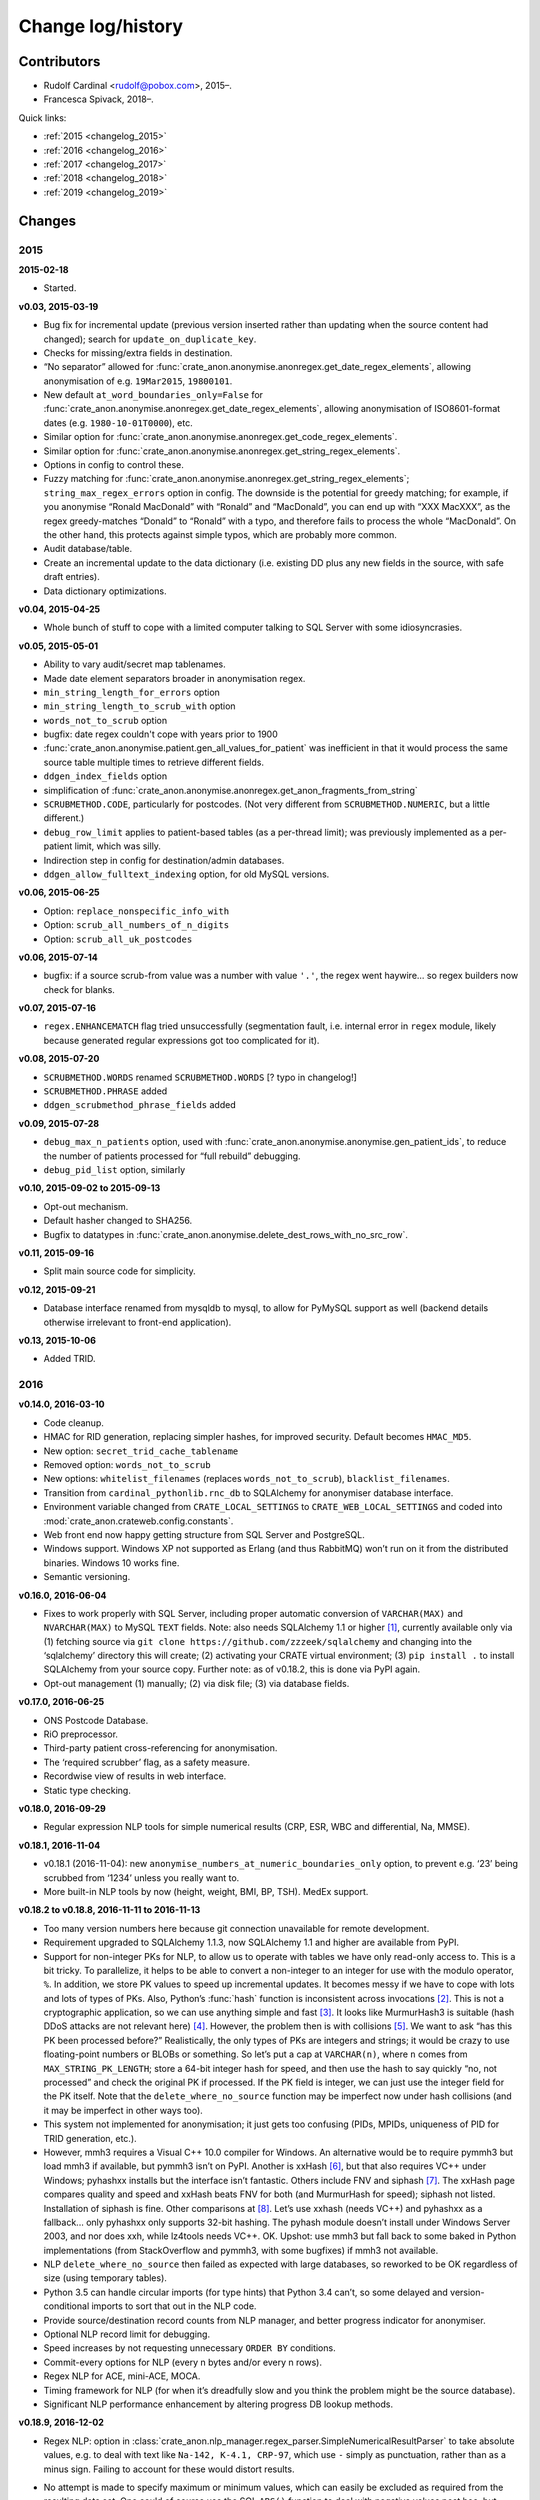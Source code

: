 .. crate_anon/docs/source/changelog.rst

..  Copyright (C) 2015-2019 Rudolf Cardinal (rudolf@pobox.com).
    .
    This file is part of CRATE.
    .
    CRATE is free software: you can redistribute it and/or modify
    it under the terms of the GNU General Public License as published by
    the Free Software Foundation, either version 3 of the License, or
    (at your option) any later version.
    .
    CRATE is distributed in the hope that it will be useful,
    but WITHOUT ANY WARRANTY; without even the implied warranty of
    MERCHANTABILITY or FITNESS FOR A PARTICULAR PURPOSE. See the
    GNU General Public License for more details.
    .
    You should have received a copy of the GNU General Public License
    along with CRATE. If not, see <http://www.gnu.org/licenses/>.


Change log/history
==================

Contributors
------------

- Rudolf Cardinal <rudolf@pobox.com>, 2015–.
- Francesca Spivack, 2018–.

Quick links:

- :ref:`2015 <changelog_2015>`
- :ref:`2016 <changelog_2016>`
- :ref:`2017 <changelog_2017>`
- :ref:`2018 <changelog_2018>`
- :ref:`2019 <changelog_2019>`


Changes
-------

.. _changelog_2015:

2015
~~~~

**2015-02-18**

- Started.

**v0.03, 2015-03-19**

- Bug fix for incremental update (previous version inserted rather than
  updating when the source content had changed); search for
  ``update_on_duplicate_key``.

- Checks for missing/extra fields in destination.

- “No separator” allowed for
  :func:`crate_anon.anonymise.anonregex.get_date_regex_elements`, allowing
  anonymisation of e.g. ``19Mar2015``, ``19800101``.

- New default ``at_word_boundaries_only=False`` for
  :func:`crate_anon.anonymise.anonregex.get_date_regex_elements`, allowing
  anonymisation of ISO8601-format dates (e.g. ``1980-10-01T0000``), etc.

- Similar option for
  :func:`crate_anon.anonymise.anonregex.get_code_regex_elements`.

- Similar option for
  :func:`crate_anon.anonymise.anonregex.get_string_regex_elements`.

- Options in config to control these.

- Fuzzy matching for
  :func:`crate_anon.anonymise.anonregex.get_string_regex_elements`;
  ``string_max_regex_errors`` option in config. The downside is the potential
  for greedy matching; for example, if you anonymise “Ronald MacDonald” with
  “Ronald” and “MacDonald”, you can end up with “XXX MacXXX”, as the regex
  greedy-matches “Donald” to “Ronald” with a typo, and therefore fails to
  process the whole “MacDonald”. On the other hand, this protects against
  simple typos, which are probably more common.

- Audit database/table.

- Create an incremental update to the data dictionary (i.e. existing DD plus
  any new fields in the source, with safe draft entries).

- Data dictionary optimizations.

**v0.04, 2015-04-25**

- Whole bunch of stuff to cope with a limited computer talking to SQL Server
  with some idiosyncrasies.

**v0.05, 2015-05-01**

- Ability to vary audit/secret map tablenames.

- Made date element separators broader in anonymisation regex.

- ``min_string_length_for_errors`` option

- ``min_string_length_to_scrub_with`` option

- ``words_not_to_scrub`` option

- bugfix: date regex couldn't cope with years prior to 1900

- :func:`crate_anon.anonymise.patient.gen_all_values_for_patient` was
  inefficient in that it would process the same source table multiple times to
  retrieve different fields.

- ``ddgen_index_fields`` option

- simplification of
  :func:`crate_anon.anonymise.anonregex.get_anon_fragments_from_string`

- ``SCRUBMETHOD.CODE``, particularly for postcodes. (Not very different from
  ``SCRUBMETHOD.NUMERIC``, but a little different.)

- ``debug_row_limit`` applies to patient-based tables (as a per-thread limit);
  was previously implemented as a per-patient limit, which was silly.

- Indirection step in config for destination/admin databases.

- ``ddgen_allow_fulltext_indexing`` option, for old MySQL versions.

**v0.06, 2015-06-25**

- Option: ``replace_nonspecific_info_with``

- Option: ``scrub_all_numbers_of_n_digits``

- Option: ``scrub_all_uk_postcodes``

**v0.06, 2015-07-14**

- bugfix: if a source scrub-from value was a number with value ``'.'``, the
  regex went haywire... so regex builders now check for blanks.

**v0.07, 2015-07-16**

- ``regex.ENHANCEMATCH`` flag tried unsuccessfully (segmentation fault, i.e.
  internal error in ``regex`` module, likely because generated regular
  expressions got too complicated for it).

**v0.08, 2015-07-20**

- ``SCRUBMETHOD.WORDS`` renamed ``SCRUBMETHOD.WORDS`` [? typo in changelog!]

- ``SCRUBMETHOD.PHRASE`` added

- ``ddgen_scrubmethod_phrase_fields`` added

**v0.09, 2015-07-28**

- ``debug_max_n_patients`` option, used with
  :func:`crate_anon.anonymise.anonymise.gen_patient_ids`, to reduce the number
  of patients processed for “full rebuild” debugging.

- ``debug_pid_list`` option, similarly

**v0.10, 2015-09-02 to 2015-09-13**

- Opt-out mechanism.

- Default hasher changed to SHA256.

- Bugfix to datatypes in
  :func:`crate_anon.anonymise.delete_dest_rows_with_no_src_row`.

**v0.11, 2015-09-16**

- Split main source code for simplicity.

**v0.12, 2015-09-21**

- Database interface renamed from mysqldb to mysql, to allow for PyMySQL
  support as well (backend details otherwise irrelevant to front-end
  application).

**v0.13, 2015-10-06**

- Added TRID.


.. _changelog_2016:

2016
~~~~

**v0.14.0, 2016-03-10**

- Code cleanup.

- HMAC for RID generation, replacing simpler hashes, for improved security.
  Default becomes ``HMAC_MD5``.

- New option: ``secret_trid_cache_tablename``

- Removed option: ``words_not_to_scrub``

- New options: ``whitelist_filenames`` (replaces ``words_not_to_scrub``),
  ``blacklist_filenames``.

- Transition from ``cardinal_pythonlib.rnc_db`` to SQLAlchemy for anonymiser
  database interface.

- Environment variable changed from ``CRATE_LOCAL_SETTINGS`` to
  ``CRATE_WEB_LOCAL_SETTINGS`` and coded into
  :mod:`crate_anon.crateweb.config.constants`.

- Web front end now happy getting structure from SQL Server and PostgreSQL.

- Windows support. Windows XP not supported as Erlang (and thus RabbitMQ) won’t
  run on it from the distributed binaries. Windows 10 works fine.

- Semantic versioning.

**v0.16.0, 2016-06-04**

- Fixes to work properly with SQL Server, including proper automatic conversion
  of ``VARCHAR(MAX)`` and ``NVARCHAR(MAX)`` to MySQL ``TEXT`` fields. Note:
  also needs SQLAlchemy 1.1 or higher [#f1]_, currently available only via (1)
  fetching source via ``git clone https://github.com/zzzeek/sqlalchemy`` and
  changing into the ‘sqlalchemy’ directory this will create; (2) activating
  your CRATE virtual environment; (3) ``pip install .`` to install SQLAlchemy
  from your source copy. Further note: as of v0.18.2, this is done via PyPI
  again.

- Opt-out management (1) manually; (2) via disk file; (3) via database fields.

**v0.17.0, 2016-06-25**

- ONS Postcode Database.

- RiO preprocessor.

- Third-party patient cross-referencing for anonymisation.

- The ‘required scrubber’ flag, as a safety measure.

- Recordwise view of results in web interface.

- Static type checking.

**v0.18.0, 2016-09-29**

- Regular expression NLP tools for simple numerical results (CRP, ESR, WBC and
  differential, Na, MMSE).

**v0.18.1, 2016-11-04**

- v0.18.1 (2016-11-04): new ``anonymise_numbers_at_numeric_boundaries_only``
  option, to prevent e.g. ‘23’ being scrubbed from ‘1234’ unless you really
  want to.

- More built-in NLP tools by now (height, weight, BMI, BP, TSH). MedEx support.

**v0.18.2 to v0.18.8, 2016-11-11 to 2016-11-13**

- Too many version numbers here because git connection unavailable for remote
  development.

- Requirement upgraded to SQLAlchemy 1.1.3, now SQLAlchemy 1.1 and higher are
  available from PyPI.

- Support for non-integer PKs for NLP, to allow us to operate with tables we
  have only read-only access to. This is a bit tricky. To parallelize, it helps
  to be able to convert a non-integer to an integer for use with the modulo
  operator, ``%``. In addition, we store PK values to speed up incremental
  updates. It becomes messy if we have to cope with lots and lots of types of
  PKs. Also, Python’s :func:`hash` function is inconsistent across invocations
  [#f2]_. This is not a cryptographic application, so we can use anything
  simple and fast [#f3]_. It looks like MurmurHash3 is suitable (hash DDoS
  attacks are not relevant here) [#f4]_. However, the problem then is with
  collisions [#f5]_. We want to ask “has this PK been processed before?”
  Realistically, the only types of PKs are integers and strings; it would be
  crazy to use floating-point numbers or BLOBs or something. So let’s put a cap
  at ``VARCHAR(n)``, where ``n`` comes from ``MAX_STRING_PK_LENGTH``; store a
  64-bit integer hash for speed, and then use the hash to say quickly “no, not
  processed” and check the original PK if processed. If the PK field is
  integer, we can just use the integer field for the PK itself. Note that the
  ``delete_where_no_source`` function may be imperfect now under hash
  collisions (and it may be imperfect in other ways too).

- This system not implemented for anonymisation; it just gets too confusing
  (PIDs, MPIDs, uniqueness of PID for TRID generation, etc.).

- However, mmh3 requires a Visual C++ 10.0 compiler for Windows. An alternative
  would be to require pymmh3 but load mmh3 if available, but pymmh3 isn’t on
  PyPI. Another is xxHash [#xxhash]_, but that also requires VC++ under
  Windows; pyhashxx installs but the interface isn’t fantastic. Others include
  FNV and siphash [#siphash]_. The xxHash page compares quality and speed and
  xxHash beats FNV for both (and MurmurHash for speed); siphash not listed.
  Installation of siphash is fine. Other comparisons at [#hashcomparisons]_.
  Let’s use xxhash (needs VC++) and pyhashxx as a fallback... only pyhashxx
  only supports 32-bit hashing. The pyhash module doesn’t install under Windows
  Server 2003, and nor does xxh, while lz4tools needs VC++. OK. Upshot: use
  mmh3 but fall back to some baked in Python implementations (from
  StackOverflow and pymmh3, with some bugfixes) if mmh3 not available.

- NLP ``delete_where_no_source`` then failed as expected with large databases,
  so reworked to be OK regardless of size (using temporary tables).

- Python 3.5 can handle circular imports (for type hints) that Python 3.4
  can’t, so some delayed and version-conditional imports to sort that out in
  the NLP code.

- Provide source/destination record counts from NLP manager, and better
  progress indicator for anonymiser.

- Optional NLP record limit for debugging.

- Speed increases by not requesting unnecessary ``ORDER BY`` conditions.

- Commit-every options for NLP (every n bytes and/or every n rows).

- Regex NLP for ACE, mini-ACE, MOCA.

- Timing framework for NLP (for when it’s dreadfully slow and you think the
  problem might be the source database).

- Significant NLP performance enhancement by altering progress DB lookup
  methods.

**v0.18.9, 2016-12-02**

- Regex NLP: option in
  :class:`crate_anon.nlp_manager.regex_parser.SimpleNumericalResultParser` to
  take absolute values, e.g. to deal with text like ``Na-142, K-4.1, CRP-97``,
  which use ``-`` simply as punctuation, rather than as a minus sign. Failing
  to account for these would distort results.

- No attempt is made to specify maximum or minimum values, which can easily be
  excluded as required from the resulting data set. One could of course use the
  SQL ``ABS()`` function to deal with negative values post hoc, but some things
  have no physical meaning when negative, such as a white cell count or CRP
  value, so it’s preferable to fix these at source to reduce the chance of user
  error through not noticing negative values.

- The ``take_absolute`` option is applied to: CRP, sodium, TSH, BMI, MMSE, ACE,
  mini-ACE, MOCA, ESR, and white cell/differential counts. (NLP processors for
  height, BP already enforced positive values. Weight must be able to handle
  negatives, like “weight change –0.4kg”.)

- Similarly, hyphen followed by whitespace treated as ignorable in regex NLP
  (e.g. in ``weight - 48 kg``; though spaces are meaningful for mathematical
  operations (“a – b = c”), it is syntactically wrong to use ``- 4`` as a unary
  minus sign to indicate a negative number (–4) and much more likely that this
  context means a dash.

- En and em dashes, and a double-hyphen as a dash (``--``) treated as
  ignorables in regex NLP.

- At present, Unicode minus signs (``−``) are not handled. For reference
  [#dashes]_:

    =============== =========== =========================== ======================================
    name            character   code                        handling
    =============== =========== =========================== ======================================
    hyphen-minus    ``-``       Unicode 002D or ASCII 45    minus sign if context correct
    formal hyphen   ``‐``       Unicode 2010                not handled at present
    minus sign      ``−``       Unicode 2212                not handled at present
    en dash         ``–``       Unicode 2013                treated as ignorable [#ignoreendash]_
    em dash         ``—``       Unicode 2014                treated as ignorable
    =============== =========== =========================== ======================================

- Improved regex self-testing, including new test framework in
  :mod:`crate_anon.nlp_manager.test_all_regex`.

**v0.18.10, 2016-12-11**

- Full support for SQL Server as the backend.

- Hot-swapping databases (compare MySQL [#mysqlrenamedb]_): you can rename
  databases, so this seems OK [#sqlserverrenamedb]_.

- Full-text indexing: optional in SQL Server 2008, 2012, 2014 and 2016
  [#sqlserverfulltext]_; basic SELECT syntax is ``WHERE CONTAINS(fieldname,
  "word")``, and index creation with ``CREATE FULLTEXT INDEX ON table_name
  (column_name) KEY INDEX index_name ...``. Added to
  :mod:`crate_anon.common.sqla`.

- Support for SQL query building, with user-configurable selector mechanism.
  See Transact-SQL syntax reference [#tsql]_. We use the Django setting
  ``settings.RESEARCH_DB_DIALECT`` to govern this.

**v0.18.11, 2016-12-19**

- Tweaks/bugfixes for RiO preprocessor, and for anonymisation to SQL Server
  databases.

- Local help HTML offered via web front end.


.. _changelog_2017:

2017
~~~~

**v0.18.12, 2017-02-26**

- More fixes for SQL Server, including full-text indexing.

- Completed changes to CPFT consent materials to reflect ethics revision (Major
  Amendment 2, 12/EE/0407).

**v0.18.13, 2017-03-04**

- Final update/PyPI push for CPFT consent materials.

**v0.18.14, 2017-03-05**

- Extra debug options for consent-to-contact templates.

- Multi-column FULLTEXT indexes under SQL Server.

**v0.18.15-v0.18.16, 2017-03-06 to 2017-03-13**

- Full-text finder generates ``CONTAINS(column, 'word')`` properly for SQL
  Server.

- Bugfix to Patient Explorer (wasn’t offering WHERE options always).

- “Table browser” views in Patient Explorer

- Bugfix to Windows service. Problem: a Python process was occasionally being
  “left over” by the Windows service, i.e. not being killed properly. Process
  Explorer indicated it was the one launched as ``python
  launch_cherrypy_server.py``. The Windows event log has a message reading
  “Process 1/2 (Django/CherryPy) (PID=62516): Subprocess finished cleanly
  (return code 0).” The problem was probably that in
  :mod:`crate_anon.crateweb.core.management.commands.runcpserver`, the
  ``cherrypy.engine.stop()`` call was only made upon a KeyboardInterrupt
  exception, and not on other exceptions. Solution: broadened to all
  exceptions.

**v0.18.17, 2017-03-17**

- Removed erroneous debugging code from
  :meth:`crate_anon.nlp_manager.parse_medex.Medex.parse`.

- If you mis-configured the Java interface to a GATE application, it crashed
  quickly, which was helpful. If you mis-configured the Java interface to
  MedEx, it tried repeatedly. Now it crashes quickly.

**v0.18.18 to v0.18.23, 2017-04-28**

- Paper published on 2017-04-26 as **Cardinal (2017), BMC Medical Informatics
  and Decision Making 17:50; http://www.pubmed.com/28441940;
  https://doi.org/10.1186/s12911-017-0437-1.**

- Support for configurable paths for finding on-disk documents (e.g. from a
  combination of a fixed root directory, a patient ID, and a filename).

**v0.18.23 to v0.18.33, 2017-05-02**

- NLP ``value_text`` field (``FN_VALUE_TEXT`` in code) given maximum length,
  rather than 50, for the regex parsers, as it was overflowing (e.g. when a lot
  of whitespace was present). See
  :meth:`crate_anon.nlp_manager.regex_parser.NumericalResultParser.dest_tables_columns`.

- Supports more simple text file types (``.csv``, ``.msg``, ``.htm``).

- New option: ``ddgen_rename_tables_remove_suffixes``.

- Bugfix to CRATE GATE handler’s stdout-suppression switch.

- New option: ``ddgen_extra_hash_fields``.

- **PCMIS preprocessor.**

- **Support non-integer PIDs and MPIDs.** Note that the hashing is based on a
  string representation, so if you have one database using an integer NHS
  number, and another using a string NHS number, the same number will hash to
  the same result if you use the same key.

- Hashing of additional fields, initially to support the PCMIS ``CaseNumber``
  (as well as ``PatientId``).

**v0.18.34 to v0.18.39, 2017-06-05**

- For SLAM BRC GATE pharmacotherapy app: add support for output columns whose
  SQL column name is different to the GATE tag (e.g. when ``dose-value`` must
  be changed to ``dose_value``); see **``renames``** option. GATE output fields
  now preserve case. Another option (``null_literals``) to allow GATE output of
  ``null`` to be changed to an SQL NULL. Also added ``_set`` column to GATE
  output.

**v0.18.40, 2017-07-20**

- Fixed Python type-checking bug in
  :meth:`crate_anon.common.extendedconfigparser.ExtendedConfigParser.get_pyvalue_list`;
  changed from ``Generic`` to ``Any``.

**v0.18.41, 2017-07-21**

- Support for MySQL ``ENUM`` types. However, see
  http://komlenic.com/244/8-reasons-why-mysqls-enum-data-type-is-evil/ also!

**To v0.18.46, 2017-07-28 to 2017-08-05**

- Fix to ``coerce_to_date`` (for date types), renamed to
  ``coerce_to_datetime``.

- NLP bug fixed relating to a missing ``pytz`` import.

- Fixes to NLP, including accepting views (not just tables) as input. Note that
  under SQL Server, you should not have to specify ‘dbo’ anywhere in the config
  (but consider setting ``ALTER USER... WITH DEFAULT SCHEMA`` as above).

- Manual and 2017 paper distributed with package.

- Shift some core stuff to cardinal_pythonlib to reduce code duplication with
  other projects.

**v0.18.48, 2017-11-06**

- Clinician view: find text across a database, for an identified patient. See
  ``crate_anon.crateweb.research.views.all_text_from_pid``.

  - Rationale: Should privileged clinical queries be in any way integrated
    with CRATE? Advantages would include allowing the receiving user to run
    the query themselves without RDBM intervention and RDBM-to-recipient data
    transfer considerations, while ensuring the receiving user doesn’t have
    unrestricted access (e.g. via SQL Server Management Studio). Plus there may
    be a UI advantage.

- Clinician view: look up (M)RIDs from (M)PIDs. Intended purpose for this and
  the preceding function: “My clinical front end won’t tell me if my patient’s
  ever had mirtazapine. I want to ask the research database.” (As per CO’L
  request 2017-05-04.) See ``crate_anon.crateweb.research.views.ridlookup``.

- Code to generate and test demonstration databases improved.


.. _changelog_2018:

2018
~~~~

**v0.18.49, 2018-01-07, 2018-03-21, 2018-03-27, published 2018-04-20**

- Use ``flashtext`` (rather than ``regex``) for blacklisting words; this is
  much faster and allows large blacklists (e.g. a long list of all known
  forenames/surnames).

- Provides the ``crate_fetch_wordlists`` tool to fetch names and English words
  (and perform in-A-not-B functions, e.g. to generate a list of names that are
  not English words).

- Extend CRATE’s GATE pipeline to include or exclude GATE sets, since some
  applications produce results just in one set, and some produce them twice
  (e.g. in the unnamed set, named ``""``, and in a specific named set).

- Medical eponym list.

**v0.18.50 to v0.18.51, 2018-05-04 to 2018-06-29**

- `IllegalCharacterError` possible from
  :meth:`crate_anon.crateweb.research.models.make_excel`; was raised by
  `openpyxl`. The problem may be that the Excel file format itself prohibits
  some Unicode characters; certainly `openpyxl` does [#excelcharacters]_. See
  `gen_excel_row_elements()` for bugfix. Not all queries require this, but
  anything that allows unrestricted textual/binary content does.

- Change to CPFT-specific SQL in
  :meth:`crate_anon.crateweb.consent.lookup_rio.get_latest_consent_mode_from_rio_generic`.

- Bugfix to :class:`crate_anon.crateweb.extra.pdf.CratePdfPlan`; this failed
  to specify ``wkhtmltopdf_filename``, so if ``wkhtmltopdf`` wasn't found on
  the PATH (e.g. via a Celery task), PDFs were not generated properly.

- Addition of ``processed_at`` to
  :class:`crate_anon.crateweb.consent.models.ContactRequest`.

- Addition of ``processed`` and ``processed_at`` to
  :class:`crate_anon.crateweb.consent.models.ClinicianResponse`.

- Addition of ``processed`` and ``processed_at`` to
  :class:`crate_anon.crateweb.consent.models.ClinicianResponse`.

- Addition of ``skip_letter_to_patient``, ``needs_processing`, ``processed``
  and ``processed_at`` to
  :class:`crate_anon.crateweb.consent.models.ClinicianResponse`.

- Package version changes:

  - amqp from 2.1.3 to 2.3.2;
    https://github.com/celery/py-amqp/blob/master/Changelog
  - arrow from 0.10.0 to 0.12.1;
    https://pypi.org/project/arrow/
  - beautifulsoup4 from 4.5.3 to 4.6.0;
    https://github.com/newvem/beautifulsoup/blob/master/CHANGELOG
  - cardinal_pythonlib from 1.0.15 to 1.0.16
  - celery from 4.0.1 to 4.2.0 (no longer constrained by amqp);
    http://docs.celeryproject.org/en/latest/history/
  - chardet from 3.0.2 to 3.0.4
  - cherrypy from 10.0.0 to 16.0.2;
    https://docs.cherrypy.org/en/latest/history.html
  - colorlog from 2.10.0 to 3.1.4
  - distro from 1.0.2 to 1.3.0
  - django from 1.10.5 to 2.0.6;
    https://docs.djangoproject.com/en/2.0/releases/2.0/
  - django-debug-toolbar from 1.6 to 1.9.1
  - django-extensions from 1.7.6 to 2.0.7
  - django-picklefield from 0.3.2 to 1.0.0
  - django-sslserver from 0.19 to 0.20
  - flashtext from 2.5 to 2.7
  - flower from 0.9.1 to 0.9.2
  - gunicorn from 19.6.0 to 19.8.1
  - kombu from 4.0.1 to 4.1.0 (no longer constrained by amqp, but kombu 4.2.1
    is broken: https://github.com/celery/kombu/issues/870)
  - openpyxl from 2.4.2 to 2.5.4
  - pendulum from 1.3.0 to 2.0.2; see
    https://pendulum.eustace.io/history/
  - psutil from 5.0.1 to 5.4.6
  - pyparsing from 2.1.10 to 2.2.0
  - python-dateutil from 2.6.0 to 2.7.3
  - regex from 2017.1.17 to 2018.6.21
  - semver from 2.7.5 to 2.8.0
  - sortedcontainers from 1.5.7 to 2.0.4
  - SQLAlchemy from 1.1.5 to 1.2.8
  - sqlparse from 0.2.2 to 0.2.4
  - typing from 3.5.3.0 to 3.6.4
  - Werkzeug from 0.11.15 to 0.14.1
  - xlrd from 1.0.0 to 1.1.0
  - (Windows) pypiwin32 from 219 to 223
  - (Windows) servicemanager 1.3.0, as below
  - (Windows) winerror

  .. note::

    If you are using SQL Server, you probably need to upgrade
    ``django-pyodbc-azure`` (from e.g. 1.10.4.0 to 2.0.6.1, with the command
    ``pip install django-pyodbc-azure==2.0.6.1``), or you may see errors from
    ``...\sql_server\pyodbc\base.py`` like "Django 2.0.6 is not supported."

    You may also need to update the database connection parameters; e.g. the
    ``DSN`` key has become ``dsn``; see :ref:`django-pyodbc-azure
    <django_pyodbc_azure>`.

- New :ref:`crate_celery_status <crate_celery_status>` command.

- Changed to using Celery ``--concurrency=1`` (formerly 4) from
  :mod:`crate_anon.tools.launch_celery`, as this should prevent multiple Celery
  threads doing the same work twice if you call ``crate_django_manage
  resubmit_unprocessed_tasks`` more than once. There was a risk that this
  breaks Flower or other Celery status monitoring (as it did with Celery
  v3.1.23, but that was a long time ago, and it works fine now.


**v0.18.52, 2018-07-02**

- NLP fields now support a standard ``_srcdatetime`` field; this can be NULL,
  but it's normally specified as a defining ``DATETIME`` field from the source
  database (since most NLP needs an associated date and it's far more
  convenient if this is in the destination database, along with patient ID).
  It's specified directly to the
  :class:`crate_anon.nlp_manager.input_field_config.InputFieldConfig` rather
  than via the ``copyfields``, since we want a consistent date/time field name
  in the NLP output even if there is a lack of naming consistency in the
  source. Search for "new in v0.18.52".

- Possibly a bug fixed within the NLP manager, in relation to recording of
  hashed PKs from tables with non-integer PKs; see
  :meth:`crate_anon.nlp_manager.input_field_config.InputFieldConfig.gen_text`.


**v0.18.53, to 2018-10-24**

- Added ``Client_Demographic_Details.National_Insurance_Number`` and
  ``ClientOtherDetail.NINumber`` to RiO automatic data dictionary generator as
  a sensitive (scrub-source) field; they were marked for code anonymisation but
  not flagged as scrub-source automatically.

- Removed full stop from end of sentence in ``email_clinician.html`` beginning
  "If you’d like help, please telephone the Research Database Manager...",
  since some users copied/pasted the full stop as part of the final e-mail
  address, which bounced. Clarity more important than grammar in this case.

- NLP adds CRATE version column, ``_crate_version``.

- NLP adds "when fetched from database" column, ``_when_fetched_utc``.

- NLP supports "cmm" as an abbreviation for cubic mm (seen in CPFT and as
  per https://medical-dictionary.thefreedictionary.com/cmm).

- To ``cardinal_pythonlib==1.0.25`` with updates to :func:`document_to_text`
  parameter handling, then to ``1.0.32``.

  - Note that ``cardinal_pythonlib==1.0.25`` also fixes a bug related to
    SQLAlchemy that manifested as ``AttributeError: module
    'sqlalchemy.sql.sqltypes' has no attribute '_DateAffinity'``.

- NLPRP draft to 0.1.0.

- ``django==2.0.6`` to ``django==2.1.2`` given security vulnerabilities
  reported in Django versions [2.0, 2.0.8).

- Bugfix: ``mark_safe`` decorator added to all Django admin site parts with
  ``allow_tags = True`` set (for embedded URLs).

- ``django-debug-toolbar==1.9.1`` to ``django-debug-toolbar==1.10.1``

- Improved docstrings.

- Minor bugfixes in :mod:`crate_anon.anonymise.anonymise` for fetching values
  from files.

- ``_addition_only`` DDR flag only permitted on PK fields. (Was only attended
  to for them in any case!)

- Bugfix to :func:`crate_anon.crateweb.consent.views.validate_email_request`
  and :func:`crate_anon.crateweb.consent.views.validate_letter_request`; these
  were returning rather than raising. Testing showed that something else was
  also blocking permission to access such things inappropriately, but fixed
  anyway!

- Renamed ``generate_fake_nhs`` to ``generate_random_nhs`` to emphasize what
  this does.

- :meth:`crate_anon.crateweb.consent.models.Study.html_summary`

- Sitewide queries, editable by RDBM.

- Restrict anonymiser to specific patient IDs (for subset generation +/- custom
  pseudonyms).


**v0.18.54, 2018-10-26**

- Deferred load of clinical team info. (Main research database structure is
  still loaded at the start; I think my intention was to fail as early as
  possible if it's going to fail, and/or ensure that "filling the cache" time
  is not experienced by the end user).

- Fixed packaging bug in ``setup.py``.

- 2018-10-21: Fixed bug in :menuselection:`RDBM admin --> Studies`:

  .. code-block:: none

    OperationalError at /mgr_admin/consent/study/

    (1054, "Unknown column 'consent_study.p_summary' in 'field list'")

  Changed ``p_summary`` to a property.


**v0.18.55, 2018-11-02**

- In :meth:`crate_anon.anonymise.altermethod.AlterMethod._extract_text_func`,
  pre-check that a file exists (to save time if it doesn't).

- Bugfix to ``cardinal_pythonlib`` (now v1.0.33) in the autotranslation of SQL
  Server ``TIMESTAMP`` fields.

- Changed caching for
  :class:`crate_anon.crateweb.research.research_db_info.SingleResearchDatabase`
  to make command-line startup faster (at the expense of first-fetch speed).


**v0.18.56, 2018-11-02**

- ``cardinal_pythonlib==1.0.36``

- Bugfix to ``setup.py``; Java files were not being distributed properly.

- Performance optimization to query "column filtering" for "show only columns
  containing no NULL values", and more generally optimized; should run queries
  only once per web session.

- Bugfix to
  :func:`crate_anon.crateweb.research.models.get_executed_researchdb_cursor`,
  which was double-wrapping a database cursor incorrectly.

**v0.18.57, 2018-12-11**

- New lithium NLP processor (still needs external validation).

- Bugfix: "cmm" was meant to be accepted as an abbreviation for "cubic mm" as
  per v0.18.53 above, but wasn't. Rechecked all with
  :mod:`crate_anon.nlp_manager.test_all_regex` and
  added additional specific tests for this unit in
  :func:`crate_anon.nlp_manager.regex_units.test_unit_regexes`. All passing.

**v0.18.58, 2018-12-23**

- Clinician requests added so that a clinician can request that their patient
  is included in a study.

- Bugfix to
  :func:`crate_anon.preprocess.preprocess_rio.main`. Changed 'progargs.rio'
  to 'rio'.
  
**v0.18.59, 2018-12-24**

- Bugfix to
  :func:`clinician_initiated_contact_request`. Now checks that patient's
  consent mode is green or yellow before confirming request.

**v0.18.60, 2018-12-27**

- New look of website.

- Bugfix to clinician requests. Also now sends a more appropriate email
  in these cases.


.. _changelog_2019:

2019
~~~~

**v0.18.61, 2019-01-15**

- Updated version of Django in ``setup.py``.

- Flag on website to check if query has been run since last database update.

- Option of column in anonymiser output specifying when processed.

**v0.18.62, 2019-02-09**

- Improved the ``crate_test_extract_text`` command
  (:mod:`crate_anon.anonymise.test_extract_text`), including errorlevel/return
  codes to detect text presence.

- Bump to ``cardinal_pythonlib==1.0.47``. Note that this now raises an
  exception from :func:`cardinal_pythonlib.extract_text.document_to_text` if
  a filename is passed and the file doesn't exist.

**v0.18.63, 2019-02-12**

- NLP web server based on the NLPRP API.

- Bugfix to the website string finder - 'text fields' now includes
  'NVARCHAR(-1)'.

**v0.18.64, 2019-02-21**

- NLP for glucose cholesterol (LDL, HDL, total), triglycerides, HbA1c
  (still need external validation).

**v0.18.65, 2019-03-04 to 2019-03-25**

- NLP for potassium, urea, creatinine, haemoglobin, haematocrit (still need
  external validation).

- At some point before this: SQL helpers to find :ref:`drug classes/types
  <sql_find_drug_type>` (e.g. "atypical antipsychotics", "SSRIs"), as per
  JL's idea of 2018-01-08.

- At some point before this: research query options to show a subset of
  columns.

- At some point before this: "Clinician asks for a study pack" -- create a
  contact request that's pre-authorized by a clinician (who might want to pass
  on the pack themselves or delegate the RDBM to do it).

- :ref:`Standard site queries <site_queries>` now handle the following problem:

  - With regular data updates there might be problems with queries returning
    different results if rerun a week later, so might be worth returning a
    timestamp of some type, like: ``MAX(DATE_CREATED) FROM
    RIO.DBO.Clinical_Documents + MAX(whenprocessedutc)) FROM
    [RiONLP].[dbo].[crate_nlp_progress] + …``

**v0.18.66, 2019-03-29**

- Update to ``CrateGatePipeline.java`` to support an option to continue after
  GATE crashes.

**v0.18.67, 2019-03-30 to 2019-03-31**

- ``semver`` to ``semantic_version``; consistent with CamCOPS and better (and
  not actually used hitherto by CRATE!)

- NLPRP constants and core API.

- Move to Python 3.6 (already the minimum in CPFT), allowing f-strings.

- f-strings. (Note: use Alt-Enter in PyCharm.)

- ``CrateGatePipeline.java`` supports continuation after a Java
  RuntimeException ("bug in GATE code").

**v0.18.68, 2019-04-09**

- Creatinine regex supports mg/dl units as well as micromolar.

- ``url`` and ``max_content_length`` configurable.

- Bugfixes to :func:`crate_anon.nlp_manager.nlp_manager.send_cloud_requests`
  and :meth:`crate_anon.nlp_webserver.views.NlpWebViews.show_queue`.

**v0.18.70, 2019-04-17**

- PyPI distribution properly contains ``nlprp`` directory.

**v0.18.71, 2019-05-13**

- Bugfix to nlp incremental mode.

- Use of tokens in cloud NLP and option not to verify SSL.

**v0.18.72, 2019-05-16**

- Bugfix to :class:`crate_anon.nlp_manager.cloud_parser.CloudRequest` to
  convert string datetime back to datetime object. (MySQL automatically
  converts when writing to the database, but MSSQL doesn't.)

**v0.18.73, 2019-05-21**

- Only do nlp processing on records with alphanumeric characters.

- Do highlighting only once per query, then save the highlighted version in
  an attribute of the :class:`crate_anon.crateweb.Query` class.

**v0.18.74, 2019-05-21**

- Changed migrations to make them compatible with SQL Server.

**v0.18.75, 2019-06-06**

- Long queries are now hidden on website in order to avoid long render time.

- :class:`crate_anon.nlp_manager.cloud_parser.CloudRequest` now extracts
  content from GATE processors based on the start and end indexes.

**v0.18.76, 2019-06-12**

- Option to truncate source data in nlp and to mark truncated records as
  processed or not.

- Upgrade to ``SQLAlchemy==1.3.0`` and ``django==2.2.2``.

- Bugfix to :mod:`crate_anon.nlp_webserver.views` - ``include_text`` and
  ``client_job_id`` are obtained from args rather than top-level of the
  request.

- In :mod:`crate_anon.nlp_manager.nlp_manager`, open file to write after
  completing retrieval of requests so if there is a problem you don't lose all
  your queue_ids.

- Records will not be sent with no word character.

- :meth:`session.remove()` has been added to to
  :mod:`crate_anon.nlp_webserver.views`.

**v0.18.77, 2019-06-12**

- :mod:`crate_anon.nlp_manager.cloud_parser` won't crash if one request gives
  an error. This is so we don't lose all data if just one request doesn't work.

**v0.18.78, 2019-06-12**

- In :func:`crate_anon.nlp_manager.nlp_manager.process_cloud_nlp`, use append
  file instead of write, so that, is there's a problem part-way through, we
  don't lose all data.

**v0.18.79, 2019-06-13**

- Downgraded to ``SQLAlchemy==1.2.8``, which it was before and
  ``django==2.1.9``, which is higher than it was before, because the updates
  where causing clashes with ``django-pyodbc-azure``.

- Log error messages from server in
  :meth:`crate_anon.nlp_manager.cloud_parser.CloudRequest.list_processors`.

**v0.18.80, 2019-06-13**

- Sending requests to the cloud servers is broken up into blocks so that the
  database can be written to periodically.

- New sessions for each request on the server-side.

**v0.18.81, 2019-06-17**

- Microsoft specific bugfix in cloud nlp.

- Commit every n records, where n is specified by the user, in retrieval of
  cloud requests.

**v0.18.82, 2019-06-17**

- Used rate limiter.

**v0.18.83, 2019-06-23**

- Bugfix to
  :meth:`crate_anon.nlp_manager.cloud_parser.CloudRequest.get_nlp_values_gate`
  and
  :meth:`crate_anon.nlp_manager.cloud_parser.CloudRequest.get_nlp_values_internal`
  so that they don't try to fish out results for a processor when there are
  errors.

- Retry after connection failure in :mod:`crate_anon.nlp_manager.cloud_parser`.

**v0.18.85, 2019-07-21**

- Regexes: ``MICROLITRE``, ``CUBIC_MM_OR_MICROLITRE``,
  ``CELLS_PER_CUBIC_MM_OR_MICROLITRE``.
- ``HGB`` as synonym for haemoglobin in
  :class:`crate_anon.nlp_manager.parse_haematology.Haemoglobin`.
- ``OPTIONAL_POC`` element in several biochemistry/haematology parsers
- :class:`crate_anon.nlp_manager.parse_haematology.WbcBase` allows "per
  microlitre" as well as "per cubic mm".
- :class:`crate_anon.nlp_manager.parse_haematology.Platelets`
- :class:`crate_anon.nlp_manager.parse_haematology.RBC`
- logging, rather than :func:`print`, for regex testing
- mention ``urllib3==1.23`` explicitly in ``setup.py`` (used by ``requests``)
- ... then ``urllib==1.24.2`` to avoid a high severity security vulnerability
  (automatic Github warning; well done, it).

**v0.18.86, 2019-08-06**

- :ref:`NLPRP <nlprp>` v0.2.0, with schema support.
- ``django==2.1.11`` (from 2.1.10), Github-prompted security fix.
- ``sqlalchemy==1.3.6`` (from 1.2.8); needed to go to 1.3.0 (Github-prompted
  security fix) but we'd noted Windows problems with 1.3.0; looks like SQL
  Server regression was fixed in 1.3.1 (see
  https://docs.sqlalchemy.org/en/13/changelog/changelog_13.html) so going to
  1.3.6.
- ``python-dateutil==2.6.1`` (required by ``pandas``), from 2.6.0 (was
  blocking readthedocs updates).
- ``cardinal_pythonlib==1.0.61`` (from 1.0.58); bugfix in log probability
  handling; fix relating to Django ``settings.XSENDFILE``.
- Bugfix to :class:`crate_anon.nlp_manager.parse_cognitive.MocaValidator`; was
  looking at the mini-ACE instead!
- Abstract base classes in NLP parsers to assist with NLPRP work.
- Comments for NLP output columns (for build-in fields and those specified by
  :ref:`destfields <nlp_config_destfields>`).
- Cloud NLP config modularized.
  **Breaking change to existing cloud NLP configs.**
- Some code simplification, including classes:
  - :class:`crate_anon.nlp_manager.errors.NlprpError`
  - :class:`crate_anon.nlp_manager.tasks.NlpServerResult`
  - :class:`crate_anon.nlp_manager.views.NlprpProcessRequest`
- Reset ``count`` in :func:`crate_anon.nlp_manager.retrieve_nlp_data` after
  committing.
- Renamed ``max_retries`` to :ref:`max_tries <nlp_config_max_tries>`.
- Moved "verify SSL" option from ``--noverify`` on the command line to the
  :ref:`verify_ssl <nlp_config_verify_ssl>` parameter.
- Parameterized maximum request frequency via :ref:`rate_limit_hz
  <nlp_config_rate_limit_hz>`.
- Split ``limit_before_write`` parameter into :ref:`max_records_per_request
  <nlp_config_max_records_per_request>` and :ref:`limit_before_commit
  <nlp_config_limit_before_commit>`.
- Renamed ``nlp_web`` to ``nlp_webserver`` for clarity (since "web" might refer
  to client or server).
- Split ``nlp_webserver/constants.py`` into
  :mod:`crate_anon.nlp_webserver.constants` and
  :mod:`crate_anon.nlp_webserver.settings` so "constants" has no import
  side-effects
- More compact encoding (including for CRATE web Javascript) via
  :data:`crate_anon.constants.JSON_SEPARATORS_COMPACT`.
- Removed dependencies:

  - ``typing`` -- now using Python 3.6
  - ``Werkzeug`` -- no longer in use

- Pinned versions:

  - ``pytz==2018.5``

- Added requirements:

  - ``cairosvg==2.4.0``
  - ``pillow==6.1.0``

- Context-sensitive help on the CRATE web site, via
  :class:`crate_anon.common.constants.HelpUrl`.

- Amended ``show_sitewide_queries.html`` to remove ``<form>`` children of
  ``<tr>``; see

  - https://stackoverflow.com/questions/7737163/form-within-table-row-tag
  - https://stackoverflow.com/questions/1249688/html-is-it-possible-to-have-a-form-tag-in-each-table-row-in-a-xhtml-valid-way/16941843

- NLPRP client sets ``include_text`` to ``False`` (see :ref:`process
  <nlprp_process>`).

- Removed reference to Django setting ``SEND_BROKEN_LINK_EMAILS`` (and thus
  ``MANAGERS`` since we won't enable Django's ``BrokenLinkEmailsMiddleware``);
  see https://docs.djangoproject.com/en/dev/internals/deprecation/.

- Experimental: :ref:`archive <archive>` system.

  - Removed
    :class:`cardinal_pythonlib.django.middleware.DisableClientSideCachingMiddleware`
    since we may want to do some caching.

- ``cardinal_pythonlib==1.0.63``

- Added standard ``tense_text`` column to NLP classes
  :class:`crate_anon.nlp_manager.parse_clinical.Bp`,
  :class:`crate_anon.nlp_manager.regex_parser.NumeratorOutOfDenominatorParser`.

- Python NLP:

  - CRP value column case changed from ``value_mg_l`` to ``value_mg_L``.
  - Creatinine value column renamed from ``value_mmol_L`` (wrong!) to
    ``value_micromol_L``.
  - HbA1c value column renamed from ``value_mmol_L`` (wrong!) to
    ``value_mmol_mol``.
  - Haematocrit value column case changed from ``value_l_l`` to ``value_L_L``.
  - Haemoglobin value column case changed from ``value_g_l`` to ``value_g_L``.

- GATE parser now avoids stripping terminal tabs (now just newlines), removing
  error messages saying "Bad chunk, not of length 2". See
  :meth:`crate_anon.nlp_manager.parse_gate.Gate.parse`.

- :class:`crate_anon.crateweb.research.models.PatientExplorer` use is audited.


===============================================================================

.. rubric:: Footnotes

.. [#f1]
    https://bitbucket.org/zzzeek/sqlalchemy/issues/3504;
    http://docs.sqlalchemy.org/en/latest/changelog/migration_11.html#change-3504;
    http://docs.sqlalchemy.org/en/latest/changelog/changelog_11.html#change-1.1.0b1

.. [#f2]
    https://docs.python.org/3/reference/datamodel.html#object.__hash__;
    http://stackoverflow.com/questions/27522626/hash-function-in-python-3-3-returns-different-results-between-sessions

.. [#f3]
    See also http://stackoverflow.com/questions/5400275/fast-large-width-non-cryptographic-string-hashing-in-python

.. [#f4]
    https://pypi.python.org/pypi/mmh3/2.2;
    https://en.wikipedia.org/wiki/MurmurHash; see how it works using the less
    fast Python version at https://github.com/wc-duck/pymmh3

.. [#f5]
    http://preshing.com/20110504/hash-collision-probabilities/

.. [#xxhash]
    https://cyan4973.github.io/xxHash/

.. [#siphash]
    https://www.131002.net/siphash/

.. [#hashcomparisons]
    https://github.com/rurban/perl-hash-stats#number-of-collisions-with-crc32;
    http://fastcompression.blogspot.co.uk/2012/04/selecting-checksum-algorithm.html;
    http://softwareengineering.stackexchange.com/questions/49550/which-hashing-algorithm-is-best-for-uniqueness-and-speed;
    http://aras-p.info/blog/2016/08/02/Hash-Functions-all-the-way-down/

.. [#dashes]
    https://www.cs.tut.fi/~jkorpela/dashes.html

.. [#ignoreendash]
    Possible that we may need to treat this as a minus sign in some contexts
    later, but this is not implemented yet.

.. [#mysqlrenamedb]
    http://stackoverflow.com/questions/67093/how-do-i-quickly-rename-a-mysql-database-change-schema-name

.. [#sqlserverrenamedb]
    https://msdn.microsoft.com/en-GB/library/ms345378.aspx;
    https://www.mssqltips.com/sqlservertip/1891/best-practice-for-renaming-a-sql-server-database/

.. [#sqlserverfulltext]
    https://technet.microsoft.com/en-us/library/cc721269(v=sql.100).aspx;
    https://msdn.microsoft.com/en-us/library/ms142571(v=sql.120).aspx

.. [#tsql]
    https://msdn.microsoft.com/en-us/library/bb510741.aspx

.. [#excelcharacters]
    https://stackoverflow.com/questions/28837057/pandas-writing-an-excel-file-containing-unicode-illegalcharactererror;
    https://openpyxl.readthedocs.io/en/2.5/_modules/openpyxl/utils/exceptions.html;
    in particular, see check_string() in
    http://openpyxl.readthedocs.io/en/stable/_modules/openpyxl/cell/cell.html
